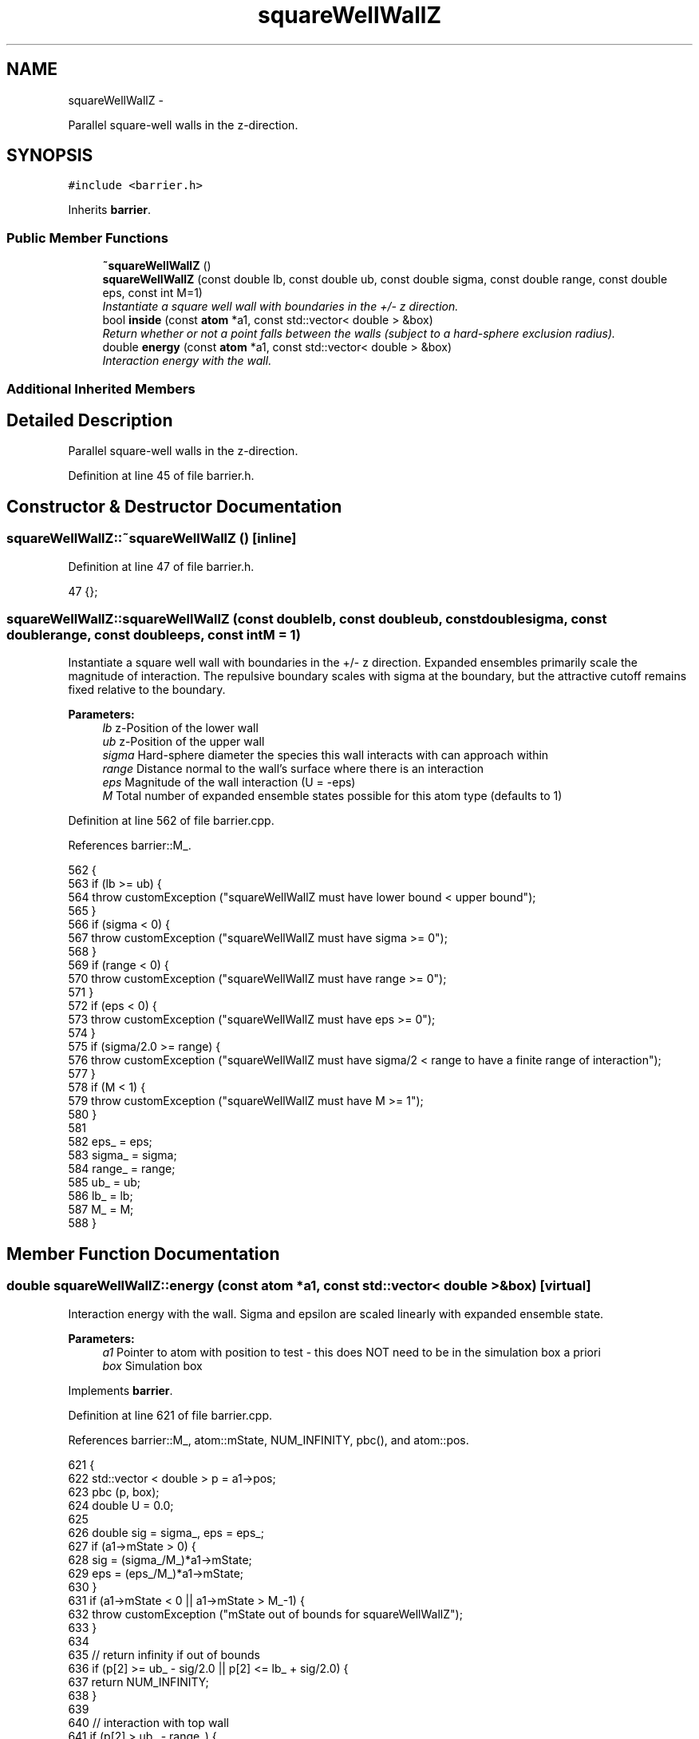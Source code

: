 .TH "squareWellWallZ" 3 "Thu Dec 29 2016" "Version v0.1.0" "Flat-Histogram Monte Carlo Simulation" \" -*- nroff -*-
.ad l
.nh
.SH NAME
squareWellWallZ \- 
.PP
Parallel square-well walls in the z-direction\&.  

.SH SYNOPSIS
.br
.PP
.PP
\fC#include <barrier\&.h>\fP
.PP
Inherits \fBbarrier\fP\&.
.SS "Public Member Functions"

.in +1c
.ti -1c
.RI "\fB~squareWellWallZ\fP ()"
.br
.ti -1c
.RI "\fBsquareWellWallZ\fP (const double lb, const double ub, const double sigma, const double range, const double eps, const int M=1)"
.br
.RI "\fIInstantiate a square well wall with boundaries in the +/- z direction\&. \fP"
.ti -1c
.RI "bool \fBinside\fP (const \fBatom\fP *a1, const std::vector< double > &box)"
.br
.RI "\fIReturn whether or not a point falls between the walls (subject to a hard-sphere exclusion radius)\&. \fP"
.ti -1c
.RI "double \fBenergy\fP (const \fBatom\fP *a1, const std::vector< double > &box)"
.br
.RI "\fIInteraction energy with the wall\&. \fP"
.in -1c
.SS "Additional Inherited Members"
.SH "Detailed Description"
.PP 
Parallel square-well walls in the z-direction\&. 
.PP
Definition at line 45 of file barrier\&.h\&.
.SH "Constructor & Destructor Documentation"
.PP 
.SS "squareWellWallZ::~squareWellWallZ ()\fC [inline]\fP"

.PP
Definition at line 47 of file barrier\&.h\&.
.PP
.nf
47 {};
.fi
.SS "squareWellWallZ::squareWellWallZ (const doublelb, const doubleub, const doublesigma, const doublerange, const doubleeps, const intM = \fC1\fP)"

.PP
Instantiate a square well wall with boundaries in the +/- z direction\&. Expanded ensembles primarily scale the magnitude of interaction\&. The repulsive boundary scales with sigma at the boundary, but the attractive cutoff remains fixed relative to the boundary\&.
.PP
\fBParameters:\fP
.RS 4
\fIlb\fP z-Position of the lower wall 
.br
\fIub\fP z-Position of the upper wall 
.br
\fIsigma\fP Hard-sphere diameter the species this wall interacts with can approach within 
.br
\fIrange\fP Distance normal to the wall's surface where there is an interaction 
.br
\fIeps\fP Magnitude of the wall interaction (U = -eps) 
.br
\fIM\fP Total number of expanded ensemble states possible for this atom type (defaults to 1) 
.RE
.PP

.PP
Definition at line 562 of file barrier\&.cpp\&.
.PP
References barrier::M_\&.
.PP
.nf
562                                                                                                                                          {
563     if (lb >= ub) {
564         throw customException ("squareWellWallZ must have lower bound < upper bound");
565     }
566     if (sigma < 0) {
567         throw customException ("squareWellWallZ must have sigma >= 0");
568     }
569     if (range < 0) {
570         throw customException ("squareWellWallZ must have range >= 0");
571     }
572     if (eps < 0) {
573         throw customException ("squareWellWallZ must have eps >= 0");
574     }
575     if (sigma/2\&.0 >= range) {
576         throw customException ("squareWellWallZ must have sigma/2 < range to have a finite range of interaction");
577     }
578     if (M < 1) {
579         throw customException ("squareWellWallZ must have M >= 1");
580     }
581 
582     eps_ = eps;
583     sigma_ = sigma;
584     range_ = range;
585     ub_ = ub;
586     lb_ = lb;
587     M_ = M;
588 }
.fi
.SH "Member Function Documentation"
.PP 
.SS "double squareWellWallZ::energy (const \fBatom\fP *a1, const std::vector< double > &box)\fC [virtual]\fP"

.PP
Interaction energy with the wall\&. Sigma and epsilon are scaled linearly with expanded ensemble state\&.
.PP
\fBParameters:\fP
.RS 4
\fIa1\fP Pointer to atom with position to test - this does NOT need to be in the simulation box a priori 
.br
\fIbox\fP Simulation box 
.RE
.PP

.PP
Implements \fBbarrier\fP\&.
.PP
Definition at line 621 of file barrier\&.cpp\&.
.PP
References barrier::M_, atom::mState, NUM_INFINITY, pbc(), and atom::pos\&.
.PP
.nf
621                                                                                {
622     std::vector < double > p = a1->pos;
623     pbc (p, box);
624     double U = 0\&.0;
625 
626     double sig = sigma_, eps = eps_;
627     if (a1->mState > 0) {
628         sig = (sigma_/M_)*a1->mState;
629         eps = (eps_/M_)*a1->mState;
630     }
631     if (a1->mState < 0 || a1->mState > M_-1) {
632         throw customException ("mState out of bounds for squareWellWallZ");
633     }
634 
635     // return infinity if out of bounds
636     if (p[2] >= ub_ - sig/2\&.0 || p[2] <= lb_ + sig/2\&.0) {
637         return NUM_INFINITY;
638     }
639 
640     // interaction with top wall
641     if (p[2] > ub_ - range_) {
642         U += -eps;
643     }
644 
645     // interaction with lower wall
646     if (p[2] < lb_ + range_) {
647         U += -eps;
648     }
649 
650     return U;
651 }
.fi
.SS "bool squareWellWallZ::inside (const \fBatom\fP *a1, const std::vector< double > &box)\fC [virtual]\fP"

.PP
Return whether or not a point falls between the walls (subject to a hard-sphere exclusion radius)\&. Sigma is scaled linearly with expanded ensemble state\&.
.PP
\fBParameters:\fP
.RS 4
\fIa1\fP Pointer to atom with position to test - this does NOT need to be in the simulation box a priori 
.br
\fIbox\fP Simulation box 
.RE
.PP

.PP
Implements \fBbarrier\fP\&.
.PP
Definition at line 596 of file barrier\&.cpp\&.
.PP
References barrier::M_, atom::mState, pbc(), and atom::pos\&.
.PP
.nf
596                                                                              {
597     std::vector < double > p = a1->pos;
598     pbc (p, box);
599 
600     double sig = sigma_;
601     if (a1->mState > 0) {
602         sig = (sigma_/M_)*a1->mState;
603     }
604     if (a1->mState < 0 || a1->mState > M_-1) {
605         throw customException ("mState out of bounds for squareWellWallZ");
606     }
607 
608     if (p[2] >= ub_ - sig/2\&.0 || p[2] <= lb_ + sig/2\&.0) {
609         return false;
610     } else {
611         return true;
612     }
613 }
.fi


.SH "Author"
.PP 
Generated automatically by Doxygen for Flat-Histogram Monte Carlo Simulation from the source code\&.
